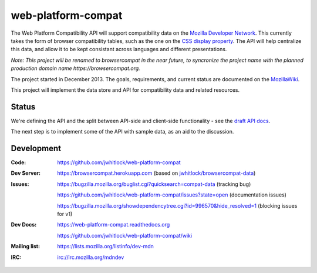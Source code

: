 =============================
web-platform-compat
=============================

.. image:: https://travis-ci.org/jwhitlock/web-platform-compat.png?branch=master
    :target: https://travis-ci.org/jwhitlock/web-platform-compat
    :alt: Build Status

.. image:: https://coveralls.io/repos/jwhitlock/web-platform-compat/badge.png?branch=master
    :target: https://coveralls.io/r/jwhitlock/web-platform-compat?branch=master
    :alt: Test Coverage

.. image:: https://requires.io/github/jwhitlock/web-platform-compat/requirements.svg?branch=master
     :target: https://requires.io/github/jwhitlock/web-platform-compat/requirements/?branch=master
     :alt: Requirements Status

.. image:: https://www.herokucdn.com/deploy/button.png
    :target: https://heroku.com/deploy?template=https://github.com/jwhitlock/web-platform-compat
    :alt: Deploy

.. Omit badges from docs

The Web Platform Compatibility API will support compatibility data on the
`Mozilla Developer Network`_.  This currently takes the form of browser
compatibility tables, such as the one on the `CSS display property`_.
The API will help centralize this data, and allow it to be kept consistant
across languages and different presentations.

.. _Mozilla Developer Network: https://developer.mozilla.org
.. _CSS display property: https://developer.mozilla.org/en-US/docs/Web/CSS/display#Browser_compatibility

*Note: This project will be renamed to browsercompat in the near future, to
syncronize the project name with the planned production domain name
https://browsercompat.org.*

The project started in December 2013.  The goals, requirements, and current
status are documented on the MozillaWiki_.

.. _MozillaWiki: https://wiki.mozilla.org/index.php?title=MDN/Projects/Development/CompatibilityTables

This project will implement the data store and API for compatibility data
and related resources.

Status
------

We're defining the API and the split between API-side and client-side
functionality - see the `draft API docs`_.

.. _`draft API docs`: draft/intro.html

The next step is to implement some of the API with sample data,
as an aid to the discussion.


Development
-----------

:Code:           https://github.com/jwhitlock/web-platform-compat
:Dev Server:     https://browsercompat.herokuapp.com (based on `jwhitlock/browsercompat-data`_)
:Issues:         https://bugzilla.mozilla.org/buglist.cgi?quicksearch=compat-data (tracking bug)

                 https://github.com/jwhitlock/web-platform-compat/issues?state=open (documentation issues)

                 https://bugzilla.mozilla.org/showdependencytree.cgi?id=996570&hide_resolved=1 (blocking issues for v1)
:Dev Docs:       https://web-platform-compat.readthedocs.org

                 https://github.com/jwhitlock/web-platform-compat/wiki
:Mailing list:   https://lists.mozilla.org/listinfo/dev-mdn
:IRC:            irc://irc.mozilla.org/mdndev

.. _`webplatform/compatibility-data`: https://github.com/webplatform/compatibility-data
.. _`jwhitlock/browsercompat-data`: https://github.com/jwhitlock/browsercompat-data
